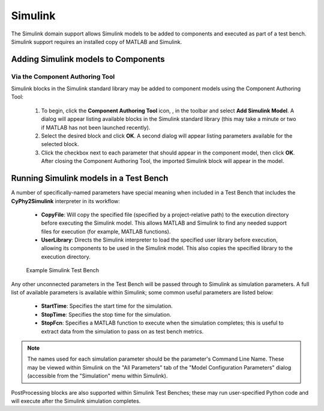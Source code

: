 .. _simulink:

Simulink
========

The Simulink domain support allows Simulink models to be added to components and
executed as part of a test bench.  Simulink support requires an installed copy
of MATLAB and Simulink.

Adding Simulink models to Components
------------------------------------

Via the Component Authoring Tool
~~~~~~~~~~~~~~~~~~~~~~~~~~~~~~~~

Simulink blocks in the Simulink standard library may be added to component
models using the Component Authoring Tool:

 #. To begin, click the **Component Authoring Tool** icon, |CAT_TOOL|, in the
    toolbar and select **Add Simulink Model**.
    A dialog will appear listing available blocks in the Simulink standard
    library (this may take a minute or two if MATLAB has not been launched
    recently).
 #. Select the desired block and click **OK**.  A second dialog will appear
    listing parameters available for the selected block.
 #. Click the checkbox next to each parameter that should appear in the
    component model, then click **OK**.  After closing the Component Authoring
    Tool, the imported Simulink block will appear in the model.

.. |CAT_TOOL| image:: ../../icons/cat_tool.png

Running Simulink models in a Test Bench
---------------------------------------

A number of specifically-named parameters have special meaning when included in
a Test Bench that includes the **CyPhy2Simulink** interpreter in its workflow:

  * **CopyFile**:  Will copy the specified file (specified by a project-relative
    path) to the execution directory before executing the Simulink model.  This
    allows MATLAB and Simulink to find any needed support files for execution
    (for example, MATLAB functions).
  * **UserLibrary**:  Directs the Simulink interpreter to load the specified
    user library before execution, allowing its components to be used in the
    Simulink model.  This also copies the specified library to the execution
    directory.

.. figure:: images/SimulinkTestBench.png
   :alt: Example Simulink Test Bench

   Example Simulink Test Bench

Any other unconnected parameters in the Test Bench will be passed through to
Simulink as simulation parameters.  A full list of available parameters is
available within Simulink; some common useful parameters are listed below:

  * **StartTime**:  Specifies the start time for the simulation.
  * **StopTime**:  Specifies the stop time for the simulation.
  * **StopFcn**:  Specifies a MATLAB function to execute when the simulation
    completes; this is useful to extract data from the simulation to pass on
    as test bench metrics.

.. note:: The names used for each simulation parameter should be the parameter's
    Command Line Name.  These may be viewed within Simulink on the "All Parameters"
    tab of the "Model Configuration Parameters" dialog (accessible from the
    "Simulation" menu within Simulink).

PostProcessing blocks are also supported within Simulink Test Benches; these may
run user-specified Python code and will execute after the Simulink simulation
completes.
